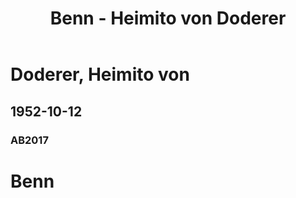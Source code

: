 #+STARTUP: content
#+STARTUP: showall
# +STARTUP: showeverything
#+TITLE: Benn - Heimito von Doderer

*  Doderer, Heimito von
:PROPERTIES:
:EMPF:     1
:FROM: Benn
:TO:  Doderer, Heimito von
:CUSTOM_ID:  doderer_heimito_von_1896
:GEB:      1896
:TOD:      1966
:END:      
** 1952-10-12
   :PROPERTIES:
   :CUSTOM_ID: dod1952-10-12
   :TRAD: ÖNB / Nachlass Doderer
   :ORT: Berlin
   :END:
*** AB2017
    :PROPERTIES:
    :NR:       217
    :S:        263
    :AUSL:     
    :FAKS:     
    :S_KOM:    543-44
    :VORL:     
    :END:

* Benn
:PROPERTIES:
:TO: Benn
:FROM:  Doderer, Heimito von
:END:

